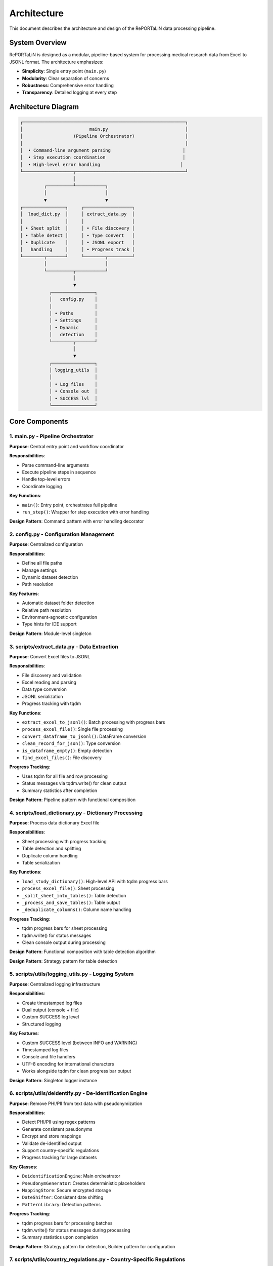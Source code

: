 Architecture
============

This document describes the architecture and design of the RePORTaLiN data processing pipeline.

System Overview
---------------

RePORTaLiN is designed as a modular, pipeline-based system for processing medical research 
data from Excel to JSONL format. The architecture emphasizes:

- **Simplicity**: Single entry point (``main.py``)
- **Modularity**: Clear separation of concerns
- **Robustness**: Comprehensive error handling
- **Transparency**: Detailed logging at every step

Architecture Diagram
--------------------

.. code-block:: text

   ┌─────────────────────────────────────────────────────────────┐
   │                         main.py                             │
   │                   (Pipeline Orchestrator)                   │
   │                                                             │
   │  • Command-line argument parsing                           │
   │  • Step execution coordination                             │
   │  • High-level error handling                              │
   └───────────────────┬─────────────────────────────────────────┘
                       │
            ┌──────────┴───────────┐
            │                      │
            ▼                      ▼
   ┌────────────────┐     ┌──────────────────┐
   │  load_dict.py  │     │ extract_data.py  │
   │                │     │                  │
   │ • Sheet split  │     │ • File discovery │
   │ • Table detect │     │ • Type convert   │
   │ • Duplicate    │     │ • JSONL export   │
   │   handling     │     │ • Progress track │
   └────────┬───────┘     └────────┬─────────┘
            │                      │
            └──────────┬───────────┘
                       │
                       ▼
              ┌────────────────┐
              │   config.py    │
              │                │
              │ • Paths        │
              │ • Settings     │
              │ • Dynamic      │
              │   detection    │
              └────────┬───────┘
                       │
                       ▼
              ┌────────────────┐
              │ logging_utils  │
              │                │
              │ • Log files    │
              │ • Console out  │
              │ • SUCCESS lvl  │
              └────────────────┘

Core Components
---------------

1. main.py - Pipeline Orchestrator
~~~~~~~~~~~~~~~~~~~~~~~~~~~~~~~~~~~

**Purpose**: Central entry point and workflow coordinator

**Responsibilities**:

- Parse command-line arguments
- Execute pipeline steps in sequence
- Handle top-level errors
- Coordinate logging

**Key Functions**:

- ``main()``: Entry point, orchestrates full pipeline
- ``run_step()``: Wrapper for step execution with error handling

**Design Pattern**: Command pattern with error handling decorator

2. config.py - Configuration Management
~~~~~~~~~~~~~~~~~~~~~~~~~~~~~~~~~~~~~~~~

**Purpose**: Centralized configuration

**Responsibilities**:

- Define all file paths
- Manage settings
- Dynamic dataset detection
- Path resolution

**Key Features**:

- Automatic dataset folder detection
- Relative path resolution
- Environment-agnostic configuration
- Type hints for IDE support

**Design Pattern**: Module-level singleton

3. scripts/extract_data.py - Data Extraction
~~~~~~~~~~~~~~~~~~~~~~~~~~~~~~~~~~~~~~~~~~~~~

**Purpose**: Convert Excel files to JSONL

**Responsibilities**:

- File discovery and validation
- Excel reading and parsing
- Data type conversion
- JSONL serialization
- Progress tracking with tqdm

**Key Functions**:

- ``extract_excel_to_jsonl()``: Batch processing with progress bars
- ``process_excel_file()``: Single file processing
- ``convert_dataframe_to_jsonl()``: DataFrame conversion
- ``clean_record_for_json()``: Type conversion
- ``is_dataframe_empty()``: Empty detection
- ``find_excel_files()``: File discovery

**Progress Tracking**:

- Uses tqdm for all file and row processing
- Status messages via tqdm.write() for clean output
- Summary statistics after completion

**Design Pattern**: Pipeline pattern with functional composition

4. scripts/load_dictionary.py - Dictionary Processing
~~~~~~~~~~~~~~~~~~~~~~~~~~~~~~~~~~~~~~~~~~~~~~~~~~~~~~

**Purpose**: Process data dictionary Excel file

**Responsibilities**:

- Sheet processing with progress tracking
- Table detection and splitting
- Duplicate column handling
- Table serialization

**Key Functions**:

- ``load_study_dictionary()``: High-level API with tqdm progress bars
- ``process_excel_file()``: Sheet processing
- ``_split_sheet_into_tables()``: Table detection
- ``_process_and_save_tables()``: Table output
- ``_deduplicate_columns()``: Column name handling

**Progress Tracking**:

- tqdm progress bars for sheet processing
- tqdm.write() for status messages
- Clean console output during processing

**Design Pattern**: Functional composition with table detection algorithm

**Design Pattern**: Strategy pattern for table detection

5. scripts/utils/logging_utils.py - Logging System
~~~~~~~~~~~~~~~~~~~~~~~~~~~~~~~~~~~~~~~~~~~~~~~~~~~

**Purpose**: Centralized logging infrastructure

**Responsibilities**:

- Create timestamped log files
- Dual output (console + file)
- Custom SUCCESS log level
- Structured logging

**Key Features**:

- Custom SUCCESS level (between INFO and WARNING)
- Timestamped log files
- Console and file handlers
- UTF-8 encoding for international characters
- Works alongside tqdm for clean progress bar output

**Design Pattern**: Singleton logger instance

6. scripts/utils/deidentify.py - De-identification Engine
~~~~~~~~~~~~~~~~~~~~~~~~~~~~~~~~~~~~~~~~~~~~~~~~~~~~~~~~~~

**Purpose**: Remove PHI/PII from text data with pseudonymization

**Responsibilities**:

- Detect PHI/PII using regex patterns
- Generate consistent pseudonyms
- Encrypt and store mappings
- Validate de-identified output
- Support country-specific regulations
- Progress tracking for large datasets

**Key Classes**:

- ``DeidentificationEngine``: Main orchestrator
- ``PseudonymGenerator``: Creates deterministic placeholders
- ``MappingStore``: Secure encrypted storage
- ``DateShifter``: Consistent date shifting
- ``PatternLibrary``: Detection patterns

**Progress Tracking**:

- tqdm progress bars for processing batches
- tqdm.write() for status messages during processing
- Summary statistics upon completion

**Design Pattern**: Strategy pattern for detection, Builder pattern for configuration

7. scripts/utils/country_regulations.py - Country-Specific Regulations
~~~~~~~~~~~~~~~~~~~~~~~~~~~~~~~~~~~~~~~~~~~~~~~~~~~~~~~~~~~~~~~~~~~~~~~

**Purpose**: Manage country-specific data privacy regulations

**Responsibilities**:

- Define country-specific data fields
- Provide detection patterns for local identifiers
- Document regulatory requirements
- Support multiple jurisdictions simultaneously

**Key Classes**:

- ``CountryRegulationManager``: Orchestrates regulations
- ``CountryRegulation``: Single country configuration
- ``DataField``: Field definition with validation
- ``PrivacyLevel`` / ``DataFieldType``: Enumerations

**Supported Countries**: US, EU, GB, CA, AU, IN, ID, BR, PH, ZA, KE, NG, GH, UG

**Design Pattern**: Registry pattern for country lookup, Factory pattern for regulation creation

Data Flow
---------

Step-by-Step Data Flow:

.. code-block:: text

   1. User invokes: python main.py
                    │
                    ▼
   2. main.py initializes logging
                    │
                    ▼
   3. Step 0: load_study_dictionary()
                    │
      ┌─────────────┴──────────────┐
      │                            │
      ▼                            ▼
   Read Excel           Split sheets into tables
   Dictionary                     │
                                  ▼
                        Deduplicate columns
                                  │
                                  ▼
                        Save as JSONL in:
                        results/data_dictionary_mappings/
                    │
                    ▼
   4. Step 1: extract_excel_to_jsonl()
                    │
      ┌─────────────┴──────────────┐
      │                            │
      ▼                            ▼
   Find Excel files    Process each file
   in dataset/                    │
                      ┌───────────┴────────────┐
                      │                        │
                      ▼                        ▼
              Read Excel sheets    Convert data types
                      │                        │
                      ▼                        ▼
              Clean records        Handle NaN/dates
                      │                        │
                      └───────────┬────────────┘
                                  │
                                  ▼
                        Save as JSONL in:
                        results/dataset/<dataset_name>/
                            ├── original/  (all columns)
                            └── cleaned/   (duplicates removed)
                    │
                    ▼
   5. Step 2: deidentify_dataset() [OPTIONAL]
                    │
      ┌─────────────┴──────────────┐
      │                            │
      ▼                            ▼
   Recursively find      Process each file
   JSONL files                    │
   in subdirs         ┌───────────┴────────────┐
                      │                        │
                      ▼                        ▼
              Detect PHI/PII       Generate pseudonyms
                      │                        │
                      ▼                        ▼
              Replace sensitive    Maintain mappings
                   data                        │
                      └───────────┬────────────┘
                                  │
                                  ▼
                        Save de-identified in:
                        results/deidentified/<dataset_name>/
                            ├── original/  (de-identified)
                            ├── cleaned/   (de-identified)
                            └── _deidentification_audit.json
                        
                        Store encrypted mappings:
                        results/deidentified/mappings/
                            └── mappings.enc

Design Decisions
----------------

1. JSONL Format
~~~~~~~~~~~~~~~

**Rationale**: 

- Line-oriented: Each record is independent
- Streaming friendly: Can process files line-by-line
- Easy to merge: Just concatenate files
- Human-readable: Each line is valid JSON
- Standard format: Wide tool support

**Alternative Considered**: CSV
**Rejected Because**: CSV doesn't handle nested structures well

2. Automatic Table Detection
~~~~~~~~~~~~~~~~~~~~~~~~~~~~~

**Rationale**:

- Excel sheets often contain multiple logical tables
- Empty rows/columns serve as natural separators
- Preserves semantic structure of data

**Algorithm**:

1. Find maximum consecutive empty rows/columns
2. Split at these boundaries
3. Handle special "Ignore below" markers

3. Dynamic Dataset Detection
~~~~~~~~~~~~~~~~~~~~~~~~~~~~~

**Rationale**:

- Avoid hardcoding dataset names
- Enable working with multiple datasets
- Reduce configuration burden

**Implementation**: Scan ``data/dataset/`` for first subdirectory

4. Progress Tracking
~~~~~~~~~~~~~~~~~~~~

**Rationale**:

- Long-running operations need real-time feedback
- Users want to know progress and time remaining
- Helps identify slow operations
- Clean console output is essential

**Implementation**:

- **tqdm** library for all progress bars (required dependency)
- **tqdm.write()** for status messages during progress tracking
- Consistent usage across all processing modules:
  
  - ``extract_data.py``: File and row processing
  - ``load_dictionary.py``: Sheet processing
  - ``deidentify.py``: Batch de-identification

**Design Decision**: tqdm is a required dependency, not optional, ensuring consistent user experience

5. Centralized Configuration
~~~~~~~~~~~~~~~~~~~~~~~~~~~~~

**Rationale**:

- Single source of truth
- Easy to modify paths
- Reduces coupling
- Testability

**Alternative Considered**: Environment variables
**Rejected Because**: More complex for non-technical users

Module Dependencies
-------------------

.. code-block:: text

   main.py
   ├── scripts.load_dictionary
   │   └── scripts.utils.logging_utils
   ├── scripts.extract_data
   │   └── scripts.utils.logging_utils
   └── config
       └── scripts.utils.logging_utils

   Dependencies are minimal and unidirectional (no circular deps)

External Dependencies
~~~~~~~~~~~~~~~~~~~~~

- **pandas**: DataFrame operations, Excel I/O
- **openpyxl**: Excel 2007+ file format support
- **numpy**: Numerical operations, NaN handling
- **tqdm**: Progress bar display
- **sphinx** (optional): Documentation generation

Error Handling Strategy
-----------------------

Layered Error Handling:

1. **Function Level**: Validate inputs, handle expected errors
2. **Module Level**: Catch and log module-specific errors  
3. **Pipeline Level**: Catch and report step failures
4. **Main Level**: Last resort error handling

Example:

.. code-block:: python

   # Function level
   def process_file(file_path):
       if not file_path.exists():
           raise FileNotFoundError(f"File not found: {file_path}")
       try:
           return pd.read_excel(file_path)
       except Exception as e:
           log.error(f"Error reading {file_path}: {e}")
           raise

   # Pipeline level (main.py)
   def run_step(step_name, func):
       try:
           result = func()
           log.success(f"{step_name} completed")
           return result
       except Exception as e:
           log.error(f"Error in {step_name}: {e}", exc_info=True)
           sys.exit(1)

Extensibility Points
--------------------

The architecture supports extension in several ways:

1. **New Processing Steps**: Add to ``main.py`` pipeline
2. **Custom Data Types**: Extend ``clean_record_for_json()``
3. **New Output Formats**: Create new conversion functions
4. **Custom Table Detection**: Modify ``_split_sheet_into_tables()``
5. **Additional Logging**: Use ``logging_utils`` in new modules

Example - Adding a New Step:

.. code-block:: python

   # main.py
   def step_2_validate_data():
       """New validation step"""
       # Your code here
       pass

   def main():
       # ... existing steps ...
       run_step("Step 2: Validating Data", step_2_validate_data)

Performance Characteristics
---------------------------

**Time Complexity**:

- File discovery: O(n) where n = number of files
- Excel reading: O(m) where m = file size
- Type conversion: O(r × c) where r = rows, c = columns
- Overall: Linear in data size

**Space Complexity**:

- One file in memory at a time
- Peak memory: Size of largest Excel file
- Output: Streaming to disk (constant memory)

**Typical Performance**:

- 43 files, ~50,000 total records: 15-20 seconds
- Approximately 2-3 files/second
- Minimal memory usage (<500 MB)

Testing Strategy
----------------

The architecture supports testing at multiple levels:

1. **Unit Tests**: Test individual functions
2. **Integration Tests**: Test module interactions
3. **End-to-End Tests**: Test full pipeline

See :doc:`testing` for detailed testing guide.

Security Considerations
-----------------------

1. **File Access**: Only reads from configured directories
2. **Path Traversal**: Uses absolute paths, no user input in paths
3. **Code Injection**: No eval() or exec() usage
4. **Data Validation**: Type checking for all conversions

Code Quality and Maintenance
-----------------------------

Production-Ready Standards
~~~~~~~~~~~~~~~~~~~~~~~~~~

The codebase has undergone comprehensive audits to ensure production quality:

**Dependency Management**:

- All dependencies in ``requirements.txt`` are actively used
- No unused imports in any module
- tqdm is a required dependency (not optional)
- All imports verified for actual usage

**Progress Tracking Consistency**:

- All long-running operations use tqdm progress bars
- Consistent use of ``tqdm.write()`` for status messages during progress
- Clean console output without interference between progress bars and logs
- Modules with progress tracking:
  
  - ``extract_data.py``: File and row processing
  - ``load_dictionary.py``: Sheet processing  
  - ``deidentify.py``: Batch de-identification

**Code Organization**:

- No temporary files or test directories in production
- All test-related code removed from main branch
- Clean separation of concerns across modules
- Consistent error handling patterns

**Documentation Standards**:

- All features documented in Sphinx
- README.md reflects actual production capabilities
- No references to non-existent test suites
- Clear instructions for manual testing

Recent Improvements
~~~~~~~~~~~~~~~~~~~

**Audit History** (Production Release):

1. **Removed unused imports**: Set, asdict from dataclasses
2. **Made tqdm required**: Removed optional import logic
3. **Standardized progress output**: tqdm.write() for all status messages
4. **Verified all dependencies**: Every library in requirements.txt is used
5. **Cleaned temporary files**: Removed test directories and __pycache__
6. **Updated documentation**: Reflects current production-ready state

**Quality Assurance**:

- ✅ All Python files compile without errors
- ✅ All imports resolve successfully
- ✅ Runtime verification of core functionality
- ✅ Consistent coding patterns across modules
- ✅ No dead code or unused functionality

Future Architecture Considerations
-----------------------------------

Potential improvements (not yet implemented):

1. **Plugin System**: Dynamic loading of processing modules
2. **Parallel Processing**: Process multiple files concurrently
3. **Database Output**: Direct database writes
4. **Incremental Updates**: Process only changed files
5. **Data Validation**: Schema-based validation
6. **Automated Testing Framework**: Comprehensive test suite with CI/CD integration

See Also
--------

- :doc:`contributing`: How to contribute
- :doc:`extending`: Extending the pipeline
- :doc:`testing`: Testing guide
- :doc:`../api/modules`: API reference
